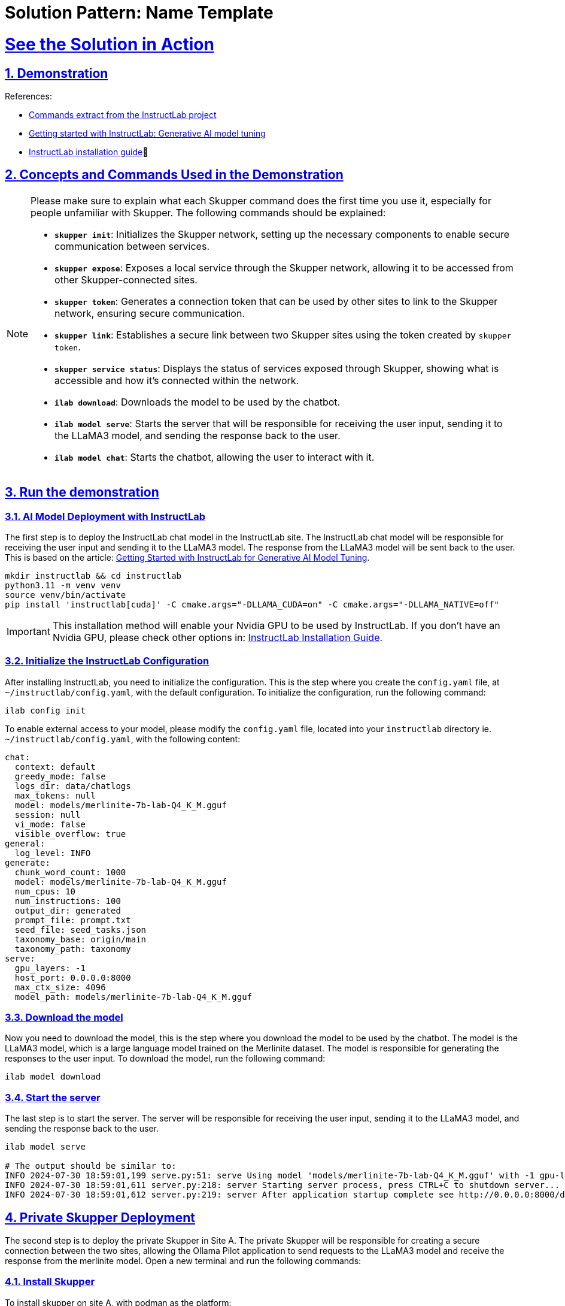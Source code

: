 = Solution Pattern: Name Template
:sectnums:
:sectlinks:
:doctype: book

= See the Solution in Action

== Demonstration

References:

* https://github.com/instructlab[Commands extract from the InstructLab project]
* https://developers.redhat.com/blog/2024/06/12/getting-started-instructlab-generative-ai-model-tuning#model_alignment_and_training_with_instructlab[Getting started with InstructLab: Generative AI model tuning]
* https://github.com/instructlab/instructlab/blob/main/README.md#-installing-ilab[InstructLab installation guide]

== Concepts and Commands Used in the Demonstration

[NOTE]
====
Please make sure to explain what each Skupper command does the first time you use it, especially for people unfamiliar with Skupper. The following commands should be explained:

- **`skupper init`**: Initializes the Skupper network, setting up the necessary components to enable secure communication between services.
- **`skupper expose`**: Exposes a local service through the Skupper network, allowing it to be accessed from other Skupper-connected sites.
- **`skupper token`**: Generates a connection token that can be used by other sites to link to the Skupper network, ensuring secure communication.
- **`skupper link`**: Establishes a secure link between two Skupper sites using the token created by `skupper token`.
- **`skupper service status`**: Displays the status of services exposed through Skupper, showing what is accessible and how it’s connected within the network.
- **`ilab download`**: Downloads the model to be used by the chatbot.
- **`ilab model serve`**: Starts the server that will be responsible for receiving the user input, sending it to the LLaMA3 model, and sending the response back to the user.
- **`ilab model chat`**: Starts the chatbot, allowing the user to interact with it.

====


== Run the demonstration

=== AI Model Deployment with InstructLab

The first step is to deploy the InstructLab chat model in the InstructLab site. The InstructLab chat model will be responsible for receiving the user input and sending it to the LLaMA3 model. The response from the LLaMA3 model will be sent back to the user. This is based on the article: https://developers.redhat.com/blog/2024/06/12/getting-started-instructlab-generative-ai-model-tuning#model_alignment_and_training_with_instructlab[Getting Started with InstructLab for Generative AI Model Tuning].

[.console-input]
[source,shell script]
----
mkdir instructlab && cd instructlab
python3.11 -m venv venv
source venv/bin/activate
pip install 'instructlab[cuda]' -C cmake.args="-DLLAMA_CUDA=on" -C cmake.args="-DLLAMA_NATIVE=off"
----

[IMPORTANT]
====
This installation method will enable your Nvidia GPU to be used by InstructLab. If you don't have an Nvidia GPU, please check other options in: https://github.com/instructlab/instructlab/blob/main/README.md#-installing-ilab[InstructLab Installation Guide].
====


=== Initialize the InstructLab Configuration

After installing InstructLab, you need to initialize the configuration. This is the step where you create the `config.yaml` file, at `~/instructlab/config.yaml`, with the default configuration. To initialize the configuration, run the following command:

[.console-input]
[source,shell script]
----
ilab config init
----

To enable external access to your model, please modify the `config.yaml` file, located into your `instructlab` directory ie. `~/instructlab/config.yaml`, with the following content:

[source,yaml]
----
chat:
  context: default
  greedy_mode: false
  logs_dir: data/chatlogs
  max_tokens: null
  model: models/merlinite-7b-lab-Q4_K_M.gguf
  session: null
  vi_mode: false
  visible_overflow: true
general:
  log_level: INFO
generate:
  chunk_word_count: 1000
  model: models/merlinite-7b-lab-Q4_K_M.gguf
  num_cpus: 10
  num_instructions: 100
  output_dir: generated
  prompt_file: prompt.txt
  seed_file: seed_tasks.json
  taxonomy_base: origin/main
  taxonomy_path: taxonomy
serve:
  gpu_layers: -1
  host_port: 0.0.0.0:8000
  max_ctx_size: 4096
  model_path: models/merlinite-7b-lab-Q4_K_M.gguf
----

=== Download the model

Now you need to download the model, this is the step where you download the model to be used by the chatbot. The model is the LLaMA3 model, which is a large language model trained on the Merlinite dataset. The model is responsible for generating the responses to the user input. To download the model, run the following command:

[.console-input]
[source,shell script]
----
ilab model download
----

=== Start the server

The last step is to start the server. The server will be responsible for receiving the user input, sending it to the LLaMA3 model, and sending the response back to the user.

[.console-input]
[source,shell script]
----
ilab model serve

# The output should be similar to:
INFO 2024-07-30 18:59:01,199 serve.py:51: serve Using model 'models/merlinite-7b-lab-Q4_K_M.gguf' with -1 gpu-layers and 4096 max context size.
INFO 2024-07-30 18:59:01,611 server.py:218: server Starting server process, press CTRL+C to shutdown server...
INFO 2024-07-30 18:59:01,612 server.py:219: server After application startup complete see http://0.0.0.0:8000/docs for API.
----

== Private Skupper Deployment

The second step is to deploy the private Skupper in Site A. The private Skupper will be responsible for creating a secure connection between the two sites, allowing the Ollama Pilot application to send requests to the LLaMA3 model and receive the response from the merlinite model. Open a new terminal and run the following commands:

=== Install Skupper

To install skupper on site A, with podman as the platform:

[.console-input]
[source,shell script]
----
export SKUPPER_PLATFORM=podman
skupper init --ingress none
----


[NOTE]
====
* `SKUPPER_PLATFORM=podman` is used to set the platform to podman. This is necessary because the private Skupper will be running on a podman container.
* `skupper init` is used to initialize the Skupper network, setting up the necessary components to enable secure communication between services.
* The `--ingress none` flag is used to disable the automatic creation of an ingress controller. This is necessary because the public Skupper will be responsible for exposing the service to the internet.
====

=== Exposing the InstructLab Chat Model

To bind the local service running the InstructLab chat model to the Skupper service:

[.console-input]
[source,shell script]
----
skupper expose host host.containers.internal --address instructlab --port 8000
----

[NOTE]
====
* `skupper expose` is used to expose a local service through the Skupper network, allowing it to be accessed from other Skupper-connected sites.
* `host.containers.internal` is used to bind the local service to the Skupper service.
* `--address instructlab` is used to specify the address of the service.
* `--port 8000` is used to specify the port of the service.
====

Check the status of the Skupper service:

[.console-input]
[source,shell script]
----
skupper service status

Services exposed through Skupper:
╰─ instructlab:8000 (tcp)
----

[NOTE]
====
* `skupper service status` is used to display the status of services exposed through Skupper, showing what is accessible and how it’s connected within the network.
====

== Public Skupper Deployment

Deploy the public Skupper in Site B. The public Skupper will receive the connection from the private Skupper and create a secure connection between the two sites.

=== Creating the project and deploying the public Skupper:

This is the step where you create the project and deploy the public Skupper. The public Skupper will be responsible for receiving the connection from the private Skupper and creating a secure connection between the two sites. Open a new terminal and run the following commands:

[.console-input]
[source,shell script]
----
oc new-project ollama-pilot
skupper init --enable-console --enable-flow-collector --console-user admin --console-password admin
----

[NOTE]
====
* `oc new-project ollama-pilot` is used to create a new project called `ollama-pilot`.
* `skupper init` is used to initialize the Skupper network, setting up the necessary components to enable secure communication between services.
* The `--enable-console` flag is used to enable the Skupper console, which provides a web interface for managing the Skupper network.
* The `--enable-flow-collector` flag is used to enable the flow collector, which collects and displays information about the traffic flowing through the Skupper network.
* The `--console-user admin` flag is used to set the username for the Skupper console to `admin`.
* The `--console-password admin` flag is used to set the password for the Skupper console to `admin`.
====

=== Creating the token to allow the private Skupper to connect to the public Skupper:

This is the step where you create the token to allow the private Skupper to connect to the public Skupper. Open a new terminal and run the following command:

[.console-input]
[source,shell script]
----
skupper token create token.yaml
----

[NOTE]
====
* `skupper token create token.yaml` is used to generate a connection token that can be used by other sites to link to the Skupper network, ensuring secure communication.
* The `token.yaml` file will contain the token to connect the two sites.
====

Now, you'll have a `token.yaml` file with the token to connect the two sites.

=== Secure Communication Between the Two Sites with Skupper

Now it's time to establish a secure connection between the two sites using the token created by the public Skupper. At the terminal where the private Skupper is running, run the following command to link the two sites:

[.console-input]
[source,shell script]
----
skupper link create token.yaml --name instructlab
----

[NOTE]
====
* `skupper link create token.yaml --name instructlab` is used to establish a secure link between two Skupper sites using the token created by `skupper token`.
====

Check the status of the Skupper link:

[.console-input]
[source,shell script]
----
skupper link status

Links created from this site:

        Link instructlab is connected

Current links from other sites that are connected:

        There are no connected links
----

[NOTE]
====
* `skupper link status` is used to display the status of the links created by the Skupper network, showing which sites are connected and how they are connected.
====

Check the status on the public Skupper terminal:

[.console-input]
[source,shell script]
----
skupper link status

Links created from this site:

       There are no links configured or connected

Current links from other sites that are connected:

       Incoming link from site b8ad86d5-9680-4fea-9c07-ea7ee394e0bd
----

[NOTE]
====
* `skupper link status` is used to display the status of the links created by the Skupper network, showing which sites are connected and how they are connected.
====

=== Chatbot with Protected Data

The last step is to expose the service in the public Skupper and create the Ollama Pilot application.

* Still on the terminal where the public Skupper is running, run the following command to expose the service:

[.console-input]
[source,shell script]
----
skupper service create instructlab 8000
----
* Exposing the service to the internet:

[.console-input]
[source,shell script]
----
oc expose service instructlab
----

[NOTE]
====
* `skupper service create instructlab 8000` is used to create a service in the public Skupper, allowing it to be accessed from the private Skupper.
* `oc expose service instructlab` is used to expose the service to the internet, allowing it to be accessed by the Ollama Pilot application.
====

* Getting the public URL:

This URL will be used to access the chatbot from the Ollama Pilot application.

[.console-input]
[source,shell script]
----
oc get route instructlab
NAME          HOST/PORT                                      PATH          SERVICES                PORT       TERMINATION   WILDCARD
instructlab   instructlab-ollama-pilot.apps.your-cluster-url instructlab                           port8000   None
----

[NOTE]
====
* `oc get route instructlab` is used to get the public URL of the service, which will be used to access the chatbot from the Ollama Pilot application.
====

== Finally, to interact with the chatbot

Let's interact with the chatbot. Run the following command to start the chatbot:

[.console-input]
[source,shell script]
----
ilab model chat --endpoint-url http://instructlab-ollama-pilot.apps.your-cluster-url/v1/

╭────────────────────────────────────────────────────────────────────────────────────────────────────────────────────────────────────────────────────────── system ──────────────────────────────────────────────────────────────────────────────────────────────────────────────────────────────────────────────────────────╮
│ Welcome to InstructLab Chat w/ MODELS/MERLINITE-7B-LAB-Q4_K_M.GGUF (type /h for help)                                                                                                                                                                                                                                      │
╰────────────────────────────────────────────────────────────────────────────────────────────────────────────────────────────────────────────────────────────────────────────────────────────────────────────────────────────────────────────────────────────────────────────────────────────────────────────────────────────╯
>>> Hello, who are you?                                                                                                                                                                                                                                                                                           [S][default]
╭─────────────────────────────────────────────────────────────────────────────────────────────────────────────────────────────────────────── models/merlinite-7b-lab-Q4_K_M.gguf ────────────────────────────────────────────────────────────────────────────────────────────────────────────────────────────────────────────╮
│ I am an AI Language Model from IBM Research, trained to assist with various tasks such as answering questions, translating text, summarizing long documents, and even explaining complex concepts. I am here to help make your life easier!                                                                                │
╰─────────────────────────────────────────────────────────────────────────────────────────────────────────────────────────────────────────────────────────────────────────────────────────────────────────────────────────────────────────────────────────────────────────────────────────────────── elapsed 14.291 seconds ─╯
>>> What is Red Hat Service Interconnect                                                                                                                                                                                                                                                                          [S][default]
╭─────────────────────────────────────────────────────────────────────────────────────────────────────────────────────────────────────────── models/merlinite-7b-lab-Q4_K_M.gguf ────────────────────────────────────────────────────────────────────────────────────────────────────────────────────────────────────────────╮
│ Red Hat Service Interconnect (RHSI) is a software-defined networking solution that allows organizations to create secure, high-performance networks between their on-premises environments and various cloud resources. It enables seamless communication between different data centers, public clouds (such as Amazon    │
│ Web Services or Microsoft Azure), and even edge devices (such as IoT gateways or mobile applications). RHSI offers the following key features:                                                                                                                                                                             │
│                                                                                                                                                                                                                                                                                                                            │
│ 1. **Security**: RHSI ensures secure communication between different environments by employing advanced encryption algorithms like IPSEC and TLS. It also supports virtual private cloud (VPC) concepts for creating isolated networking environments within public clouds.                                                │
│ 2. **Performance**: RHSI provides high-bandwidth, low-latency network connections. This makes it suitable for handling large data transfers or real-time applications like video streaming and gaming.                                                                                                                     │
│ 3. **Flexibility**: RHSI supports a wide range of networking protocols such as IPv4, IPv6, and even overlay networks (such as OpenFlow). This allows organizations to build complex networking topologies that cater to their specific needs.                                                                              │
│ 4. **Automation**: RHSI offers programmable network interfaces, enabling automated provisioning and management of networking resources. This reduces the administrative overhead and improves operational efficiency.                                                                                                      │
╰─────────────────────────────────────────────────────────────────────────────────────────────────────────────────────────────────────────────────────────────────────────────────────────────────────────────────────────────────────────────────────────────────────────────────────────────────── elapsed 94.969 seconds ─╯
>>>              
----

[NOTE]
====
* `ilab model chat --endpoint-url http://instructlab-ollama-pilot.apps.your-cluster-url/v1/` is used to start the chatbot, allowing the user to interact with it.
* The chatbot will respond to the user input by sending it to the LLaMA3 model and returning the response back to the user.
====

